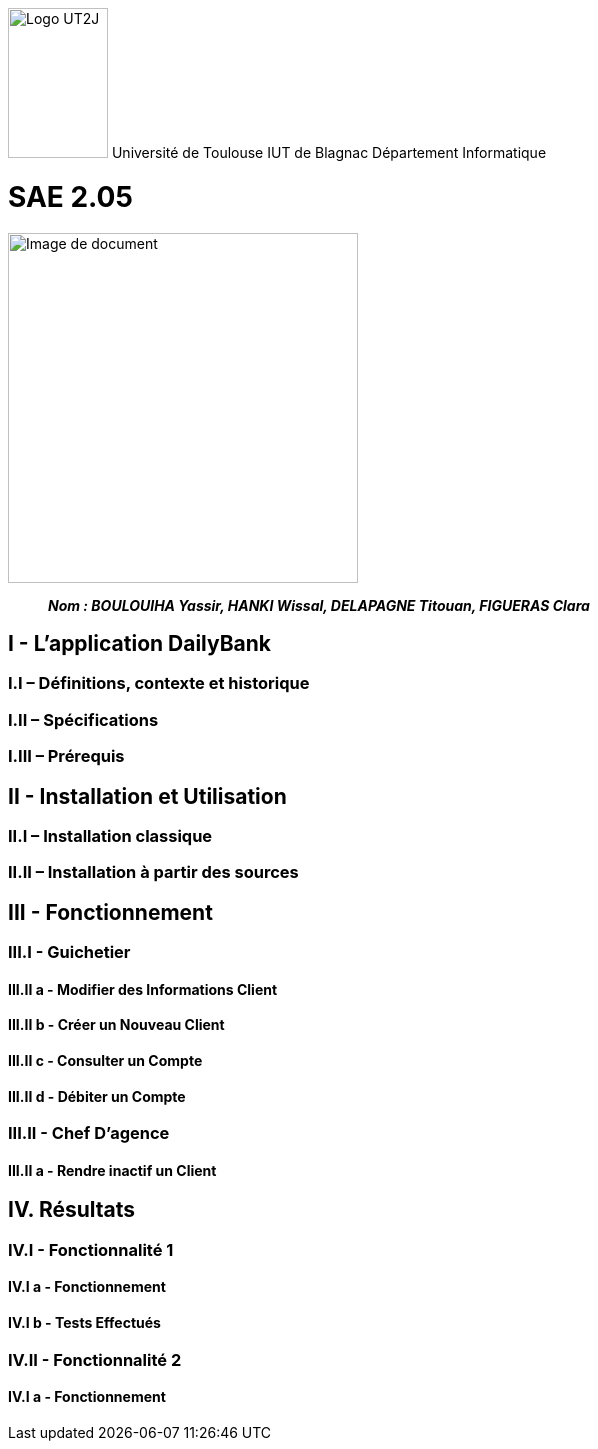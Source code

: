 :toc: preamble
:toc-title: Table des matières



image:/media/image_univ.jpg[Logo UT2J,100,150]
Université de Toulouse
IUT de Blagnac
Département Informatique

ifdef::env-github[]
++++
<p align="center">
  <img width="600" height="600" src="/media/image_docu.png">
</p>
++++
endif::[]

= SAE 2.05

ifndef::env-github[]
image::/media/image_docu.png[Image de document, 350, align=center]
endif::[]


____
*_Nom : BOULOUIHA Yassir, HANKI Wissal, DELAPAGNE Titouan, FIGUERAS Clara_*
____



== I - L’application DailyBank

=== I.I – Définitions, contexte et historique

=== I.II – Spécifications 

=== I.III – Prérequis

== II - Installation et Utilisation

=== II.I – Installation classique 

=== II.II – Installation à partir des sources 

== III - Fonctionnement

=== III.I - Guichetier

==== III.II a - Modifier des Informations Client

==== III.II b - Créer un Nouveau Client

==== III.II c - Consulter un Compte 

==== III.II d - Débiter un Compte

=== III.II - Chef D’agence

==== III.II a - Rendre inactif un Client



== IV. Résultats

=== IV.I - Fonctionnalité 1

==== IV.I a - Fonctionnement



==== IV.I b - Tests Effectués

=== IV.II - Fonctionnalité 2

==== IV.I a - Fonctionnement
